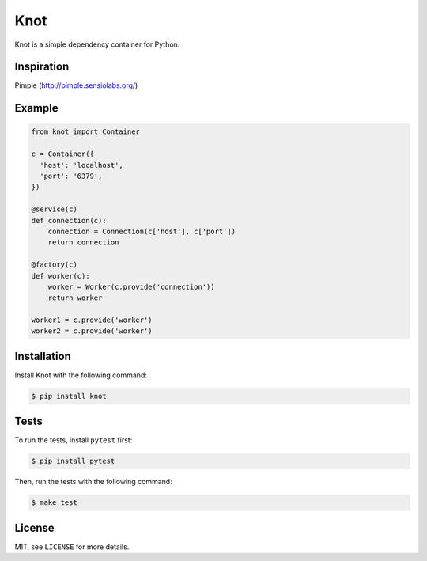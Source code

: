 Knot
====

.. image:: https://badge.fury.io/py/knot.png
  :target: http://badge.fury.io/py/knot

.. image:: https://travis-ci.org/jaapverloop/knot.png?branch=master
  :target: https://travis-ci.org/jaapverloop/knot

Knot is a simple dependency container for Python.


Inspiration
-----------
Pimple (http://pimple.sensiolabs.org/)


Example
-------

.. code-block:: python

    from knot import Container

    c = Container({
      'host': 'localhost',
      'port': '6379',
    })

    @service(c)
    def connection(c):
        connection = Connection(c['host'], c['port'])
        return connection

    @factory(c)
    def worker(c):
        worker = Worker(c.provide('connection'))
        return worker

    worker1 = c.provide('worker')
    worker2 = c.provide('worker')


Installation
------------

Install Knot with the following command:

.. code-block:: console

  $ pip install knot


Tests
-----

To run the tests, install ``pytest`` first:

.. code-block:: console

  $ pip install pytest

Then, run the tests with the following command:

.. code-block:: console

  $ make test


License
-------

MIT, see ``LICENSE`` for more details.
